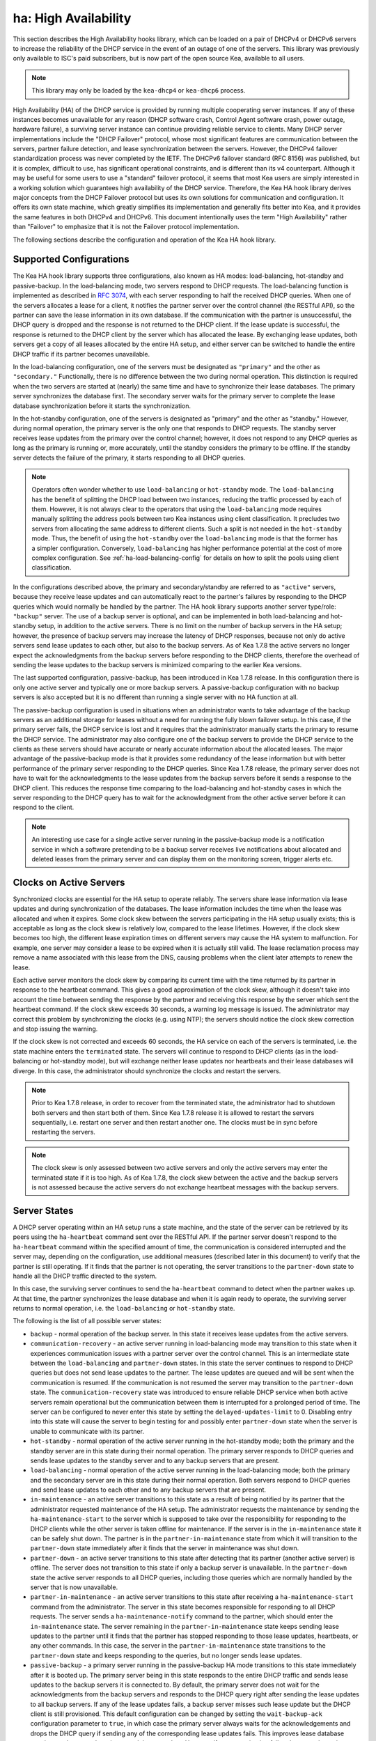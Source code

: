 .. _high-availability-library:

ha: High Availability
=====================

This section describes the High Availability hooks library, which can be
loaded on a pair of DHCPv4 or DHCPv6 servers to increase the reliability
of the DHCP service in the event of an outage of one of the servers.
This library was previously only available to ISC's paid subscribers,
but is now part of the open source Kea, available to all users.

.. note::

   This library may only be loaded by the ``kea-dhcp4`` or
   ``kea-dhcp6`` process.

High Availability (HA) of the DHCP service is provided by running
multiple cooperating server instances. If any of these instances becomes
unavailable for any reason (DHCP software crash, Control Agent software
crash, power outage, hardware failure), a surviving server instance can
continue providing reliable service to clients. Many DHCP server
implementations include the "DHCP Failover" protocol, whose most
significant features are communication between the servers, partner
failure detection, and lease synchronization between the servers.
However, the DHCPv4 failover standardization process was never completed
by the IETF. The DHCPv6 failover standard (RFC 8156) was published, but
it is complex, difficult to use, has significant operational
constraints, and is different than its v4 counterpart. Although it may
be useful for some users to use a "standard" failover protocol, it seems
that most Kea users are simply interested in a working solution which
guarantees high availability of the DHCP service. Therefore, the Kea HA
hook library derives major concepts from the DHCP Failover protocol but
uses its own solutions for communication and configuration. It offers
its own state machine, which greatly simplifies its implementation and
generally fits better into Kea, and it provides the same features in
both DHCPv4 and DHCPv6. This document intentionally uses the term "High
Availability" rather than "Failover" to emphasize that it is not the
Failover protocol implementation.

The following sections describe the configuration and operation of the
Kea HA hook library.

.. _ha-supported-configurations:

Supported Configurations
~~~~~~~~~~~~~~~~~~~~~~~~

The Kea HA hook library supports three configurations, also known as HA
modes: load-balancing, hot-standby and passive-backup. In the
load-balancing mode, two servers respond to DHCP requests. The
load-balancing function is implemented as described in `RFC
3074 <https://tools.ietf.org/html/rfc3074>`__, with each server
responding to half the received DHCP queries. When one of the servers
allocates a lease for a client, it notifies the partner server over the
control channel (the RESTful API), so the partner can save the lease
information in its own database. If the communication with the partner
is unsuccessful, the DHCP query is dropped and the response is not
returned to the DHCP client. If the lease update is successful, the
response is returned to the DHCP client by the server which has
allocated the lease. By exchanging lease updates, both servers get a
copy of all leases allocated by the entire HA setup, and either server
can be switched to handle the entire DHCP traffic if its partner becomes
unavailable.

In the load-balancing configuration, one of the servers must be
designated as ``"primary"`` and the other as ``"secondary."`` Functionally,
there is no difference between the two during normal operation. This
distinction is required when the two servers are started at (nearly) the
same time and have to synchronize their lease databases. The primary
server synchronizes the database first. The secondary server waits for
the primary server to complete the lease database synchronization before
it starts the synchronization.

In the hot-standby configuration, one of the servers is designated
as "primary" and the other as "standby." However, during normal
operation, the primary server is the only one that responds to DHCP
requests. The standby server receives lease updates from the primary
over the control channel; however, it does not respond to any DHCP
queries as long as the primary is running or, more accurately,
until the standby considers the primary to be offline. If the standby
server detects the failure of the primary, it starts responding to all
DHCP queries.

.. note::

   Operators often wonder whether to use ``load-balancing`` or ``hot-standby``
   mode. The ``load-balancing`` has the benefit of splitting the DHCP load
   between two instances, reducing the traffic processed by each of them.
   However, it is not always clear to the operators that using the
   ``load-balancing`` mode requires manually splitting the address pools
   between two Kea instances using client classification. It precludes
   two servers from allocating the same address to different clients.
   Such a split is not needed in the ``hot-standby`` mode. Thus, the benefit
   of using the ``hot-standby`` over the ``load-balancing`` mode is that the former
   has a simpler configuration. Conversely, ``load-balancing`` has higher
   performance potential at the cost of more complex configuration.
   See :ref:`ha-load-balancing-config` for details on how to split the
   pools using client classification.


In the configurations described above, the primary and secondary/standby
are referred to as ``"active"`` servers, because they receive lease
updates and can automatically react to the partner's failures by
responding to the DHCP queries which would normally be handled by the
partner. The HA hook library supports another server type/role: ``"backup"``
server. The use of a backup server is optional, and can be implemented in both
load-balancing and hot-standby setup, in addition to the active servers.
There is no limit on the number of backup servers in the HA setup;
however, the presence of backup servers may increase the latency
of DHCP responses, because not only do active servers send lease updates
to each other, but also to the backup servers. As of Kea 1.7.8 the active
servers no longer expect the acknowledgments from the backup servers
before responding to the DHCP clients, therefore the overhead of sending
the lease updates to the backup servers is minimized comparing to the
earlier Kea versions.

The last supported configuration, passive-backup, has been introduced
in Kea 1.7.8 release. In this configuration there is only one active
server and typically one or more backup servers. A passive-backup
configuration with no backup servers is also accepted but it is no
different than running a single server with no HA function at all.

The passive-backup configuration is used in situations when an administrator
wants to take advantage of the backup servers as an additional storage
for leases without a need for running the fully blown failover setup.
In this case, if the primary server fails, the DHCP service is lost
and it requires that the administrator manually starts the primary to resume
the DHCP service. The administrator may also configure one of the
backup servers to provide the DHCP service to the clients as these
servers should have accurate or nearly accurate information about the
allocated leases. The major advantage of the passive-backup mode is that
it provides some redundancy of the lease information but with better
performance of the primary server responding to the DHCP queries. Since
Kea 1.7.8 release, the primary server does not have to wait for the
acknowledgments to the lease updates from the backup servers before it
sends a response to the DHCP client. This reduces the response time
comparing to the load-balancing and hot-standby cases in which the
server responding to the DHCP query has to wait for the acknowledgment
from the other active server before it can respond to the client.

.. note::

   An interesting use case for a single active server running in the
   passive-backup mode is a notification service in which a software
   pretending to be a backup server receives live notifications about
   allocated and deleted leases from the primary server and can display
   them on the monitoring screen, trigger alerts etc.


Clocks on Active Servers
~~~~~~~~~~~~~~~~~~~~~~~~

Synchronized clocks are essential for the HA setup to operate reliably.
The servers share lease information via lease updates and during
synchronization of the databases. The lease information includes the
time when the lease was allocated and when it expires. Some clock
skew between the servers participating in the HA setup usually exists;
this is acceptable as long as the clock skew is relatively low, compared
to the lease lifetimes. However, if the clock skew becomes too high, the
different lease expiration times on different servers may cause the HA
system to malfunction. For example, one server may consider a lease to
be expired when it is actually still valid. The lease reclamation
process may remove a name associated with this lease from the DNS,
causing problems when the client later attempts to renew the lease.

Each active server monitors the clock skew by comparing its current time
with the time returned by its partner in response to the heartbeat
command. This gives a good approximation of the clock skew, although it
doesn't take into account the time between sending the response by the
partner and receiving this response by the server which sent the
heartbeat command. If the clock skew exceeds 30 seconds, a warning log
message is issued. The administrator may correct this problem by
synchronizing the clocks (e.g. using NTP); the servers should notice the
clock skew correction and stop issuing the warning.

If the clock skew is not corrected and exceeds 60 seconds, the HA
service on each of the servers is terminated, i.e. the state machine
enters the ``terminated`` state. The servers will continue to respond to
DHCP clients (as in the load-balancing or hot-standby mode), but will
exchange neither lease updates nor heartbeats and their lease databases
will diverge. In this case, the administrator should synchronize the
clocks and restart the servers.

.. note::

   Prior to Kea 1.7.8 release, in order to recover from the terminated
   state, the administrator had to shutdown both servers and then start
   both of them. Since Kea 1.7.8 release it is allowed to restart the
   servers sequentially, i.e. restart one server and then restart another
   one. The clocks must be in sync before restarting the servers.

.. note::

   The clock skew is only assessed between two active servers and
   only the active servers may enter the terminated state if it is
   too high. As of Kea 1.7.8, the clock skew between the active and
   the backup servers is not assessed because the active servers do
   not exchange heartbeat messages with the backup servers.

.. _ha-server-states:

Server States
~~~~~~~~~~~~~

A DHCP server operating within an HA setup runs a state machine, and the
state of the server can be retrieved by its peers using the
``ha-heartbeat`` command sent over the RESTful API. If the partner
server doesn't respond to the ``ha-heartbeat`` command within the
specified amount of time, the communication is considered interrupted
and the server may, depending on the configuration, use additional
measures (described later in this document) to verify that the partner
is still operating. If it finds that the partner is not operating, the
server transitions to the ``partner-down`` state to handle all the
DHCP traffic directed to the system.

In this case, the surviving server continues to send the
``ha-heartbeat`` command to detect when the partner wakes up. At that
time, the partner synchronizes the lease database and when it is again
ready to operate, the surviving server returns to normal operation, i.e.
the ``load-balancing`` or ``hot-standby`` state.

The following is the list of all possible server states:

-  ``backup`` - normal operation of the backup server. In this state it
   receives lease updates from the active servers.

-  ``communication-recovery`` - an active server running in load-balancing
   mode may transition to this state when it experiences communication
   issues with a partner server over the control channel. This is an
   intermediate state between the ``load-balancing`` and ``partner-down``
   states. In this state the server continues to respond to DHCP queries
   but does not send lease updates to the partner. The lease updates are
   queued and will be sent when the communication is resumed. If the
   communication is not resumed the server may transition to the
   ``partner-down`` state. The ``communication-recovery`` state was
   introduced to ensure reliable DHCP service when both active servers
   remain operational but the communication between them is interrupted
   for a prolonged period of time. The server can be configured to never
   enter this state by setting the ``delayed-updates-limit`` to 0.
   Disabling entry into this state will cause the server to begin testing
   for and possibly enter ``partner-down`` state when the server is unable
   to communicate with its partner.

-  ``hot-standby`` - normal operation of the active server running in
   the hot-standby mode; both the primary and the standby server are in
   this state during their normal operation. The primary server responds
   to DHCP queries and sends lease updates to the standby server and to
   any backup servers that are present.

-  ``load-balancing`` - normal operation of the active server running in
   the load-balancing mode; both the primary and the secondary server
   are in this state during their normal operation. Both servers respond
   to DHCP queries and send lease updates to each other and to any
   backup servers that are present.

-  ``in-maintenance`` - an active server transitions to this state as a result
   of being notified by its partner that the administrator requested
   maintenance of the HA setup. The administrator requests the maintenance
   by sending the ``ha-maintenance-start`` to the server which is supposed
   to take over the responsibility for responding to the DHCP clients while
   the other server is taken offline for maintenance. If the server is
   in the ``in-maintenance`` state it can be safely shut down. The partner
   is in the ``partner-in-maintenance`` state from which it will transition
   to the ``partner-down`` state immediately after it finds that the
   server in maintenance was shut down.

-  ``partner-down`` - an active server transitions to this state after
   detecting that its partner (another active server) is offline. The
   server does not transition to this state if only a backup server is
   unavailable. In the ``partner-down`` state the active server responds
   to all DHCP queries, including those queries which are normally
   handled by the server that is now unavailable.

-  ``partner-in-maintenance`` - an active server transitions to this state
   after receiving a ``ha-maintenance-start`` command from the
   administrator. The server in this state becomes responsible
   for responding to all DHCP requests. The server sends a
   ``ha-maintenance-notify`` command to the partner, which should
   enter the ``in-maintenance`` state. The server
   remaining in the ``partner-in-maintenance`` state keeps sending lease
   updates to the partner until it finds that the partner has stopped
   responding to those lease updates, heartbeats, or any other commands.
   In this case, the server in the ``partner-in-maintenance`` state
   transitions to the ``partner-down`` state and keeps responding to
   the queries, but no longer sends lease updates.

-  ``passive-backup`` - a primary server running in the passive-backup HA
   mode transitions to this state immediately after it is booted up. The
   primary server being in this state responds to the entire DHCP traffic
   and sends lease updates to the backup servers it is connected to. By
   default, the primary server does not wait for the acknowledgments from
   the backup servers and responds to the DHCP query right after sending
   the lease updates to all backup servers. If any of the lease updates
   fails, a backup server misses such lease update but the DHCP client
   is still provisioned. This default configuration can be changed by
   setting the ``wait-backup-ack`` configuration parameter to ``true``,
   in which case the primary server always waits for the acknowledgements
   and drops the DHCP query if sending any of the corresponding lease
   updates fails. This improves lease database consistency between the
   primary and the secondary. However, if a communication failure between
   the active server and any of the backups occurs, it effectively causes
   the failure of the DHCP service from the DHCP clients' perspective.

-  ``ready`` - an active server transitions to this state after
   synchronizing its lease database with an active partner. This state
   indicates to the partner - which may be in the ``partner-down`` state
   - that it should return to normal operation. If and when it does, the
   server in the ``ready`` state will also start normal operation.

-  ``syncing`` - an active server transitions to this state to fetch
   leases from the active partner and update the local lease database.
   When in this state, the server issues the ``dhcp-disable`` command to
   disable the DHCP service of the partner from which the leases are
   fetched. The DHCP service is disabled for a maximum time of 60
   seconds, after which it is automatically re-enabled, in case the
   syncing partner was unable to re-enable the service. If the
   synchronization is completed, the syncing server issues the
   ``dhcp-enable`` command to re-enable the DHCP service of its partner.
   The syncing operation is synchronous; the server waits for an answer
   from the partner and does nothing else while the lease
   synchronization takes place. A server that is configured not to
   synchronize the lease database with its partner, i.e. when the
   ``sync-leases`` configuration parameter is set to ``false``, will
   never transition to this state. Instead, it will transition directly
   from the ``waiting`` state to the ``ready`` state.

-  ``terminated`` - an active server transitions to this state when the
   High Availability hooks library is unable to further provide reliable
   service and a manual intervention of the administrator is required to
   correct the problem. Various issues with the HA setup may cause the
   server to transition to this state. While in this state, the server
   continues responding to DHCP clients based on the HA mode selected
   (load-balancing or hot-standby), but the lease updates are not
   exchanged and the heartbeats are not sent. Once a server has entered
   the "terminated" state, it will remain in this state until it is
   restarted. The administrator must correct the issue which caused this
   situation prior to restarting the server (e.g. synchronize the clocks);
   otherwise, the server will return to the "terminated" state once it
   finds that the issue persists.

-  ``waiting`` - each started server instance enters this state. The
   backup server transitions directly from this state to the ``backup``
   state. An active server sends a heartbeat to its partner to check its
   state; if the partner appears to be unavailable, the server
   transitions to the ``partner-down`` state. If the partner is
   available, the server transitions to the ``syncing`` or ``ready``
   state, depending on the setting of the ``sync-leases`` configuration
   parameter. If both servers appear to be in the ``waiting`` state
   (concurrent startup), the primary server transitions to the next
   state first. The secondary or standby server remains in the
   ``waiting`` state until the primary transitions to the ``ready``
   state.

..

.. note::

   Currently, restarting the HA service from the ``terminated`` state
   requires restarting the DHCP server or reloading its configuration.

Whether the server responds to the DHCP queries and which queries it
responds to is a matter of the server's state, if no administrative
action is performed to configure the server otherwise. The following
table provides the default behavior for various states.

The ``DHCP Server Scopes`` denote what group of received DHCP queries
the server responds to in the given state. An in-depth explanation of
the scopes can be found below.

.. table:: Default Behavior of the Server in Various HA States

   +------------------------+-----------------+-----------------+-----------------+
   | State                  | Server Type     | DHCP Service    | DHCP Service    |
   |                        |                 |                 | Scopes          |
   +========================+=================+=================+=================+
   | backup                 | backup server   | disabled        | none            |
   +------------------------+-----------------+-----------------+-----------------+
   | communication-recovery | primary or      | enabled         | ``HA_server1``  |
   |                        | secondary       |                 | or              |
   |                        | (load-balancing |                 | ``HA_server2``  |
   |                        | mode only)      |                 |                 |
   +------------------------+-----------------+-----------------+-----------------+
   | hot-standby            | primary or      | enabled         | ``HA_server1``  |
   |                        | standby         |                 | if primary,     |
   |                        | (hot-standby    |                 | none otherwise  |
   |                        | mode)           |                 |                 |
   +------------------------+-----------------+-----------------+-----------------+
   | load-balancing         | primary or      | enabled         | ``HA_server1``  |
   |                        | secondary       |                 | or              |
   |                        | (load-balancing |                 | ``HA_server2``  |
   |                        | mode)           |                 |                 |
   +------------------------+-----------------+-----------------+-----------------+
   | in-maintenance         | active server   | disabled        | none            |
   +------------------------+-----------------+-----------------+-----------------+
   | partner-down           | active server   | enabled         | all scopes      |
   +------------------------+-----------------+-----------------+-----------------+
   | partner-in-maintenance | active server   | enabled         | all scopes      |
   +------------------------+-----------------+-----------------+-----------------+
   | passive-backup         | active server   | enabled         | all scopes      |
   +------------------------+-----------------+-----------------+-----------------+
   | ready                  | active server   | disabled        | none            |
   +------------------------+-----------------+-----------------+-----------------+
   | syncing                | active server   | disabled        | none            |
   +------------------------+-----------------+-----------------+-----------------+
   | terminated             | active server   | enabled         | same as in the  |
   |                        |                 |                 | load-balancing  |
   |                        |                 |                 | or hot-standby  |
   |                        |                 |                 | state           |
   +------------------------+-----------------+-----------------+-----------------+
   | waiting                | any server      | disabled        | none            |
   +------------------------+-----------------+-----------------+-----------------+

The DHCP service scopes require some explanation. The HA configuration
must specify a unique name for each server within the HA setup. This
document uses the following convention within the provided examples:
``server1`` for a primary server, ``server2`` for the secondary or
standby server, and ``server3`` for the backup server. In real life any
names can be used as long as they remain unique.

In the load-balancing mode there are two scopes specified for the active
servers: ``HA_server1`` and ``HA_server2``. The DHCP queries
load-balanced to ``server1`` belong to the ``HA_server1`` scope and the
queries load-balanced to ``server2`` belong to the ``HA_server2`` scope.
If either of the servers is in the ``partner-down`` state, the active
partner is responsible for serving both scopes.

In the hot-standby mode, there is only one scope - ``HA_server1`` -
because only ``server1`` is responding to DHCP queries. If that server
becomes unavailable, ``server2`` becomes responsible for this scope.

The backup servers do not have their own scopes. In some cases they can
be used to respond to queries belonging to the scopes of the active
servers. Also, a server which is neither in the partner-down state nor
in normal operation serves no scopes.

The scope names can be used to associate pools, subnets, and networks
with certain servers, so only these servers can allocate addresses or
prefixes from those pools, subnets, or networks. This is done via the
client classification mechanism (see :ref:`ha-load-balancing-advanced-config`
for more details).

.. _ha-scope-transition:

Scope Transition in a Partner-Down Case
~~~~~~~~~~~~~~~~~~~~~~~~~~~~~~~~~~~~~~~

When one of the servers finds that its partner is unavailable, it starts
serving clients from both its own scope and the scope of the unavailable
partner. This is straightforward for new clients, i.e. those sending
DHCPDISCOVER (DHCPv4) or Solicit (DHCPv6), because those requests are
not sent to any particular server. The available server will respond to
all such queries when it is in the ``partner-down`` state.

When a client renews a lease, it sends its DHCPREQUEST (DHCPv4) or Renew
(DHCPv6) message directly to the server which has allocated the lease
being renewed. If this server is no longer available, the client will
get no response. In that case, the client continues to use its lease and
attempts to renew until the rebind timer (T2) elapses. The client then
enters the rebinding phase, in which it sends a DHCPREQUEST (DHCPv4) or
Rebind (DHCPv6) message to any available server. The surviving server
will receive the rebinding request and will typically extend the
lifetime of the lease. The client then continues to contact that new
server to renew its lease as appropriate.

If and when the other server once again becomes available, both active
servers will eventually transition to the ``load-balancing`` or
``hot-standby`` state, in which they will again be responsible for their
own scopes. Some clients belonging to the scope of the restarted server
will try to renew their leases via the surviving server, but this server
will not respond to them anymore; the client will eventually transition
back to the correct server via the rebinding mechanism.

.. _ha-load-balancing-config:

Load-Balancing Configuration
~~~~~~~~~~~~~~~~~~~~~~~~~~~~

The following is the configuration snippet to enable high availability
on the primary server within the load-balancing configuration. The same
configuration should be applied on the secondary and backup servers,
with the only difference that ``this-server-name`` should be set to
``server2`` and ``server3`` on those servers, respectively.

.. note::

   Remember! The ``load-balancing`` mode requires that the address pools and
   delegated prefix pools are split between the active servers. During
   normal operation, the servers use non-overlapping pools to avoid
   allocating the same lease to different clients by both instances.
   A server will only use the pool fragments owned by the partner when
   the partner is not running. See the notes in the
   :ref:`ha-supported-configurations` highlighting differences between
   the ``load-balancing`` and ``hot-standby`` modes. The semantics of the pools
   partitioning is explained further in this section.
   The :ref:`ha-load-balancing-advanced-config` provides advanced pools
   partitioning examples.

::

   "Dhcp4": {
       "hooks-libraries": [{
           "library": "/usr/lib/kea/hooks/libdhcp_lease_cmds.so",
           "parameters": { }
       }, {
           "library": "/usr/lib/kea/hooks/libdhcp_ha.so",
           "parameters": {
               "high-availability": [{
                   "this-server-name": "server1",
                   "mode": "load-balancing",
                   "heartbeat-delay": 10000,
                   "max-response-delay": 10000,
                   "max-ack-delay": 5000,
                   "max-unacked-clients": 5,
                   "delayed-updates-limit": 100,
                   "peers": [{
                       "name": "server1",
                       "url": "http://192.168.56.33:8000/",
                       "role": "primary",
                       "auto-failover": true
                   }, {
                       "name": "server2",
                       "url": "http://192.168.56.66:8000/",
                       "role": "secondary",
                       "auto-failover": true
                   }, {
                       "name": "server3",
                       "url": "http://192.168.56.99:8000/",
                       "role": "backup",
                       "basic-auth-user": "foo",
                       "basic-auth-password": "bar",
                       "auto-failover": false
                   }]
               }]
           }
       }],

       "subnet4": [{
           "subnet": "192.0.3.0/24",
           "pools": [{
               "pool": "192.0.3.100 - 192.0.3.150",
               "client-class": "HA_server1"
            }, {
               "pool": "192.0.3.200 - 192.0.3.250",
               "client-class": "HA_server2"
            }],

            "option-data": [{
               "name": "routers",
               "data": "192.0.3.1"
            }],

            "relay": { "ip-address": "10.1.2.3" }
       }]
   }

Two hooks libraries must be loaded to enable HA:
``libdhcp_lease_cmds.so`` and ``libdhcp_ha.so``. The latter implements
the HA feature, while the former enables control commands required by HA
to fetch and manipulate leases on the remote servers. In the example
provided above, it is assumed that Kea libraries are installed in the
``/usr/lib`` directory. If Kea is not installed in the /usr directory,
the hooks libraries locations must be updated accordingly.

The HA configuration is specified within the scope of ``libdhcp_ha.so``.
Note that the top-level parameter ``high-availability`` is a list, even
though it currently contains only one entry.

The following are the global parameters which control the server's
behavior with respect to HA:

-  ``this-server-name`` - is a unique identifier of the server within
   this HA setup. It must match with one of the servers specified within
   the ``peers`` list.

-  ``mode`` - specifies an HA mode of operation. Currently supported
   modes are ``load-balancing`` and ``hot-standby``.

-  ``heartbeat-delay`` - specifies a duration in milliseconds between
   sending the last heartbeat (or other command sent to the partner) and
   the next heartbeat. The heartbeats are sent periodically to gather
   the status of the partner and to verify whether the partner is still
   operating. The default value of this parameter is 10000 ms.

-  ``max-response-delay`` - specifies a duration in milliseconds since
   the last successful communication with the partner, after which the
   server assumes that communication with the partner is interrupted.
   This duration should be greater than the ``heartbeat-delay``. Usually
   it is greater than the duration of multiple ``heartbeat-delay``
   values. When the server detects that communication is interrupted, it
   may transition to the ``partner-down`` state (when
   ``max-unacked-clients`` is 0) or trigger the failure-detection
   procedure using the values of the two parameters below. The default
   value of this parameter is 60000 ms.

-  ``max-ack-delay`` - is one of the parameters controlling partner
   failure-detection. When communication with the partner is
   interrupted, the server examines the values of the ``secs`` field
   (DHCPv4) or ``Elapsed Time`` option (DHCPv6), which denote how long
   the DHCP client has been trying to communicate with the DHCP server.
   This parameter specifies the maximum time in milliseconds for the
   client to try to communicate with the DHCP server, after which this
   server assumes that the client failed to communicate with the DHCP
   server (is "unacked"). The default value of this parameter is 10000.

-  ``max-unacked-clients`` - specifies how many "unacked" clients are
   allowed (see ``max-ack-delay``) before this server assumes that the
   partner is offline and transitions to the ``partner-down`` state. The
   special value of 0 is allowed for this parameter, which disables the
   failure-detection mechanism. In this case, a server that can't
   communicate with its partner over the control channel assumes that
   the partner server is down and transitions to the ``partner-down``
   state immediately. The default value of this parameter is 10.

-  ``delayed-updates-limit`` - specifies a maximum number of lease
   updates which can be queued while the server is in the
   ``communication-recovery`` state. This parameter was introduced in
   Kea 1.9.4 release. The special value of 0 configures the server to
   never transition to the ``communication-recovery`` state and the
   server behaves as in earlier Kea versions. The default value of this
   parameter is 100.

The values of ``max-ack-delay`` and ``max-unacked-clients`` must be
selected carefully, taking into account the specifics of the network in
which the DHCP servers are operating. Note that the server in question
may not respond to some DHCP clients because these clients are not to be
serviced by this server according to administrative policy. The server
may also drop malformed queries from clients. Therefore, selecting too
low a value for the ``max-unacked-clients`` parameter may result in a
transition to the ``partner-down`` state even though the partner is
still operating. On the other hand, selecting too high a value may
result in never transitioning to the ``partner-down`` state if the DHCP
traffic in the network is very low (e.g. at night), because the number
of distinct clients trying to communicate with the server could be lower
than the ``max-unacked-clients`` setting.

In some cases it may be useful to disable the failure-detection
mechanism altogether, if the servers are located very close to each
other and network partitioning is unlikely, i.e. failure to respond to
heartbeats is only possible when the partner is offline. In such cases,
set the ``max-unacked-clients`` to 0.

The ``delayed-updates-limit`` parameter was introduced in Kea 1.9.4. It
is used to enable or disable the use of the communication recovery
procedure and controls server's behavior in the ``communication-recovery``
state which was introduced in the same release. This parameter may
only be used in the load balancing mode.

.. note::

   In Kea 1.9.4, with the introduction of the ``delayed-updates-limit``,
   the default server's behavior has changed when the server
   runs in the load balancing mode. When the server experiences
   communication issues with its partner, it enters ``communication-recovery``
   state and queues lease updates until communication is resumed. Before
   Kea 1.9.4 the server would begin the failover procedure in the
   ``load-balancing`` state and possibly transition straight to the
   ``partner-down`` state when communication is not resumed.

If the server is in the ``load-balancing`` state and it experiences
communication issues with its partner (heartbeat or lease update fail),
the server transitions to the ``communication-recovery`` state. In this
state the server keeps responding to DHCP queries but it does not send
lease updates to the partner. The lease updates are queued until the
communication is re-established. This ensures that the DHCP service
remains available even in the event of the communication loss between
the partners. Note that the communication loss may appear both when
one of the servers terminated or when both servers remain available
but can't communicate. In the former case, the surviving server will
follow the normal failover procedure and should eventually transition to
the ``partner-down`` state. In the latter case both servers should
transition to the ``communication-recovery`` state and should never
transition to the ``partner-down`` state (if ``max-unacked-clients``
is set to non zero value), because all DHCP queries are responded and
servers would not see any unacked DHCP queries.

Introduction of the communication recovery procedure was mostly
motivated by issues which may appear when two servers remain online
but the communication between them remains interrupted for a long
period of time. In earlier Kea versions, the servers having communication
issues used to drop DHCP packets before transitioning to the
``partner-down`` state. In some cases they both transitioned to the
``partner-down`` state which could potentially result in allocations
of the same IP addresses or delegated prefixes to different clients
by respective servers. By entering the intermediate ``communication-recovery``
state these problems are avoided.

If a server in the ``communication-recovery`` state re-establishes
communication with its partner, it will try to send the partner all
of the outstanding lease updates the server has queued. This is done
synchronously and may take considerable amount of time before the server
transitions to the ``load-balancing`` state and resumes normal operation.
The maximum number of lease updates which can be queued in the
``communication-recovery`` state is controlled by the ``delayed-updates-limit``.
If the limit is exceeded, the server stops queuing lease updates and
will perform full database synchronization after re-establishing the
connection with the partner instead of sending outstanding lease updates
before transitioning to ``load-balancing`` state. Even if the limit is
exceeded, the server in the ``communication-recovery`` state remains
responsive to the DHCP clients.

It may be preferable to set higher values of ``delayed-updates-limit`` when
there is a risk of prolonged communication interruption between the
servers and the lease database is large. This would avoid costly
lease database synchronization. On the other hand, if the lease
database is small the time required to send outstanding lease updates
may be longer than lease database synchronization. In such cases it
may be better to use a lower value, e.g. 10. The default value is 100
which seems to be a reasonable compromise and should work well in
most deployments with moderate traffic.

.. note::

   This parameter is new and values for it that work well in some environments
   may not work well in others.  Feedback from users will help us build a
   better working set of recommendations.

The ``peers`` parameter contains a list of servers within this HA setup.
This configuration must contain at least one primary and one secondary
server. It may also contain an unlimited number of backup servers. In
this example, there is one backup server which receives lease updates
from the active servers.

Since Kea version 1.9.0 the basic HTTP authentication is available
to protect the Kea control agent against local attackers.

These are the parameters specified for each of the peers within this
list:

-  ``name`` - specifies a unique name for the server.

-  ``url`` - specifies the URL to be used to contact this server over
   the control channel. Other servers use this URL to send control
   commands to that server.

-  ``basic-auth-user`` - specifies the user id for basic HTTP
   authentication. If not specified or specified as an empty string
   no authentication header will be added to HTTP transactions.
   Must not contain the colon (:) character.

-  ``basic-auth-password`` - specifies the password for basic HTTP
   authentication. Ignored when the user id is not specified or empty.
   The password is optional: if not specified an empty password is used.

-  ``role`` - denotes the role of the server in the HA setup. The
   following roles are supported in the load-balancing configuration:
   ``primary``, ``secondary``, and ``backup``. There must be exactly one
   primary and one secondary server in the load-balancing setup.

-  ``auto-failover`` - a boolean value which denotes whether a server
   detecting a partner's failure should automatically start serving the
   partner's clients. The default value of this parameter is true.

In our example configuration, both active servers can allocate leases
from the subnet "192.0.3.0/24". This subnet contains two address pools:
"192.0.3.100 - 192.0.3.150" and "192.0.3.200 - 192.0.3.250", which are
associated with HA server scopes using client classification. When
``server1`` processes a DHCP query, it uses the first pool for lease
allocation. Conversely, when ``server2`` processes a DHCP query it uses
the second pool. When either of the servers is in the ``partner-down``
state, it can serve leases from both pools and it selects the pool which
is appropriate for the received query. In other words, if the query
would normally be processed by ``server2`` but this server is not
available, ``server1`` will allocate the lease from the pool of
"192.0.3.200 - 192.0.3.250". The Kea control agent in front of the
``server3`` requires basic HTTP authentication and authorizes the
user id "foo" with the password "bar".

.. _ha-load-balancing-advanced-config:

Load Balancing with Advanced Classification
~~~~~~~~~~~~~~~~~~~~~~~~~~~~~~~~~~~~~~~~~~~

In the previous section, we provided an example of a load-balancing
configuration with client classification limited to the ``HA_server1``
and ``HA_server2`` classes, which are dynamically assigned to the
received DHCP queries. In many cases, HA will be needed in deployments
which already use some other client classification.

Suppose there is a system which classifies devices into two groups:
phones and laptops, based on some classification criteria specified in the
Kea configuration file. Both types of devices are allocated leases from
different address pools. Introducing HA in the load-balancing mode
results in a further split of each of those pools, as each server
allocates leases for some phones and some laptops. This requires each of
the existing pools to be split between ``HA_server1`` and
``HA_server2``, so we end up with the following classes:

-  phones_server1

-  laptops_server1

-  phones_server2

-  laptops_server2

The corresponding server configuration using advanced classification
(and the ``member`` expression) is provided below. For brevity's sake, the
HA hook library configuration has been removed from this example.

::

   "Dhcp4": {
       "client-classes": [{
           "name": "phones",
           "test": "substring(option[60].hex,0,6) == 'Aastra'",
       }, {
           "name": "laptops",
           "test": "not member('phones')"
       }, {
           "name": "phones_server1",
           "test": "member('phones') and member('HA_server1')"
       }, {
           "name": "phones_server2",
           "test": "member('phones') and member('HA_server2')"
       }, {
           "name": "laptops_server1",
           "test": "member('laptops') and member('HA_server1')"
       }, {
           "name": "laptops_server2",
           "test": "member('laptops') and member('HA_server2')"
       }],

       "hooks-libraries": [{
           "library": "/usr/lib/kea/hooks/libdhcp_lease_cmds.so",
           "parameters": { }
       }, {
           "library": "/usr/lib/kea/hooks/libdhcp_ha.so",
           "parameters": {
               "high-availability": [{
                  ...
               }]
           }
       }],

       "subnet4": [{
           "subnet": "192.0.3.0/24",
           "pools": [{
               "pool": "192.0.3.100 - 192.0.3.125",
               "client-class": "phones_server1"
           }, {
               "pool": "192.0.3.126 - 192.0.3.150",
               "client-class": "laptops_server1"
           }, {
               "pool": "192.0.3.200 - 192.0.3.225",
               "client-class": "phones_server2"
           }, {
               "pool": "192.0.3.226 - 192.0.3.250",
               "client-class": "laptops_server2"
           }],

           "option-data": [{
               "name": "routers",
               "data": "192.0.3.1"
           }],

           "relay": { "ip-address": "10.1.2.3" }
       }],
   }

The configuration provided above splits the address range into four
pools: two pools dedicated to server1 and two to server2. Each server
can assign leases to both phones and laptops. Both groups of devices are
assigned addresses from different pools. The ``HA_server1`` and
``HA_server2`` classes are built-in (see
:ref:`classification-using-vendor`) and do not need to be declared.
They are assigned dynamically by the HA hook library as a result of the
load-balancing algorithm. ``phones_*`` and ``laptop_*`` evaluate to
"true" when the query belongs to a given combination of other classes,
e.g. ``HA_server1`` and ``phones``. The pool is selected accordingly as
a result of such an evaluation.

Consult :ref:`classify` for details on how to use the ``member``
expression and class dependencies.

.. _ha-hot-standby-config:

Hot-Standby Configuration
~~~~~~~~~~~~~~~~~~~~~~~~~

The following is an example configuration of the primary server in the
hot-standby configuration:

::

   "Dhcp4": {
       "hooks-libraries": [{
           "library": "/usr/lib/kea/hooks/libdhcp_lease_cmds.so",
           "parameters": { }
       }, {
           "library": "/usr/lib/kea/hooks/libdhcp_ha.so",
           "parameters": {
               "high-availability": [{
                   "this-server-name": "server1",
                   "mode": "hot-standby",
                   "heartbeat-delay": 10000,
                   "max-response-delay": 10000,
                   "max-ack-delay": 5000,
                   "max-unacked-clients": 5,
                   "peers": [{
                       "name": "server1",
                       "url": "http://192.168.56.33:8000/",
                       "role": "primary",
                       "auto-failover": true
                   }, {
                       "name": "server2",
                       "url": "http://192.168.56.66:8000/",
                       "role": "standby",
                       "auto-failover": true
                   }, {
                       "name": "server3",
                       "url": "http://192.168.56.99:8000/",
                       "basic-auth-user": "foo",
                       "basic-auth-password": "bar",
                       "role": "backup",
                       "auto-failover": false
                   }]
               }]
           }
       }],

       "subnet4": [{
           "subnet": "192.0.3.0/24",
           "pools": [{
               "pool": "192.0.3.100 - 192.0.3.250",
               "client-class": "HA_server1"
           }],

           "option-data": [{
               "name": "routers",
               "data": "192.0.3.1"
           }],

           "relay": { "ip-address": "10.1.2.3" }
       }]
   }

This configuration is very similar to the load-balancing configuration
described in :ref:`ha-load-balancing-config`, with a few notable
differences.

The ``mode`` is now set to ``hot-standby``, in which only one server
responds to DHCP clients. If the primary server is online, it responds
to all DHCP queries. The ``standby`` server takes over all DHCP traffic
if it discovers that the primary is unavailable.

In this mode, the non-primary active server is called ``standby`` and
that is its role.

Finally, because there is always one server responding to DHCP queries,
there is only one scope - ``HA_server1`` - in use within pools
definitions. In fact, the ``client-class`` parameter could be removed
from this configuration without harm, because there can be no conflicts
in lease allocations by different servers as they do not allocate leases
concurrently. The ``client-class`` remains in this example mostly for
demonstration purposes, to highlight the differences between the
hot-standby and load-balancing modes of operation.

.. _ha-passive-backup-config:

Passive-Backup Configuration
~~~~~~~~~~~~~~~~~~~~~~~~~~~~

The following is an example configuration of the primary server in the
passive-backup configuration:

::

   "Dhcp4": {
       "hooks-libraries": [{
           "library": "/usr/lib/kea/hooks/libdhcp_lease_cmds.so",
           "parameters": { }
       }, {
           "library": "/usr/lib/kea/hooks/libdhcp_ha.so",
           "parameters": {
               "high-availability": [{
                   "this-server-name": "server1",
                   "mode": "passive-backup",
                   "wait-backup-ack": false,
                   "peers": [{
                       "name": "server1",
                       "url": "http://192.168.56.33:8000/",
                       "role": "primary"
                   }, {
                       "name": "server2",
                       "url": "http://192.168.56.66:8000/",
                       "role": "backup"
                   }, {
                       "name": "server3",
                       "url": "http://192.168.56.99:8000/",
                       "basic-auth-user": "foo",
                       "basic-auth-password": "bar",
                       "role": "backup"
                   }]
               }]
           }
       }],

       "subnet4": [{
           "subnet": "192.0.3.0/24",
           "pools": [{
               "pool": "192.0.3.100 - 192.0.3.250",
           }],

           "option-data": [{
               "name": "routers",
               "data": "192.0.3.1"
           }],

           "relay": { "ip-address": "10.1.2.3" }
       }]
   }

The configurations of three peers are included, one for the primary and
two for the backup servers. Many of the parameters present in the load-balancing
and hot-standby configuration examples are not relevant in the passive-backup
mode, thus they are not specified here. For example: ``heartbeat-delay``,
``max-unacked-clients`` and others related to the automatic failover mechanism
should not be specified in the passive-backup mode. The ``wait-backup-ack``
is a boolean parameter not present in previous examples. It defaults to ``false`` and
must not be modified in the load-balancing and hot-standby modes. In the passive-backup
mode this parameter can be set to ``true``, which causes the primary server to expect
acknowledgments to the lease updates from the backup servers prior to responding
to the DHCP client. It ensures that the lease has propagated to all servers before
the client is given the lease, but it poses a risk of losing a DHCP service if
there is a communication problem with one of the backup servers. This setting
also increases the latency of the DHCP response, because of the time that the
primary spends waiting for the acknowledgements. We recommend that the
``wait-backup-ack`` setting be left at its default value, if the DHCP service reliability
is more important than consistency of the lease information between the
primary and the backups, and in all cases when the DHCP service latency should
be minimal.

.. _ha-sharing-lease-info:

Lease Information Sharing
~~~~~~~~~~~~~~~~~~~~~~~~~

An HA-enabled server informs its active partner about allocated or
renewed leases by sending appropriate control commands, and the partner
updates the lease information in its own database. When the server
starts up for the first time or recovers after a failure, it
synchronizes its lease database with its partner. These two mechanisms
guarantee consistency of the lease information between the servers and
allow the designation of one of the servers to handle the entire DHCP
traffic load if the other server becomes unavailable.

In some cases, though, it is desirable to disable lease updates and/or
database synchronization between the active servers, if the exchange of
information about the allocated leases is performed using some other
mechanism. Kea supports various database types that can be used to store
leases, including MySQL, PostgreSQL, and Cassandra. Those databases
include built-in solutions for data replication which are often used by
Kea administrators to provide redundancy.

The HA hook library supports such scenarios by disabling lease updates
over the control channel and/or lease database synchronization, leaving
the server to rely on the database replication mechanism. This is
controlled by the two boolean parameters ``send-lease-updates`` and
``sync-leases``, whose values default to true:

::

   {
   "Dhcp4": {

       ...

       "hooks-libraries": [
           {
               "library": "/usr/lib/kea/hooks/libdhcp_lease_cmds.so",
               "parameters": { }
           },
           {
               "library": "/usr/lib/kea/hooks/libdhcp_ha.so",
               "parameters": {
                   "high-availability": [ {
                       "this-server-name": "server1",
                       "mode": "load-balancing",
                       "send-lease-updates": false,
                       "sync-leases": false,
                       "peers": [
                           {
                               "name": "server1",
                               "url": "http://192.168.56.33:8000/",
                               "role": "primary"
                           },
                           {
                               "name": "server2",
                               "url": "http://192.168.56.66:8000/",
                               "role": "secondary"
                           }
                       ]
                   } ]
               }
           }
       ],

       ...

   }

In the most typical use case, both parameters are set to the same value,
i.e. both are ``false`` if database replication is in use, or both are
``true`` otherwise. Introducing two separate parameters to control lease
updates and lease-database synchronization is aimed at possible special
use cases; for example, when synchronization is performed by copying a
lease file (therefore ``sync-leases`` is set to ``false``), but lease
updates should be conducted as usual (``send-lease-updates`` is set to
``true``). It should be noted that Kea does not natively support such
use cases, but users may develop their own scripts and tools around Kea
to provide such mechanisms. The HA hooks library configuration is
designed to maximize flexibility of administration.

.. _ha-syncing-page-limit:

Controlling Lease-Page Size Limit
~~~~~~~~~~~~~~~~~~~~~~~~~~~~~~~~~

An HA-enabled server initiates synchronization of the lease database
after downtime or upon receiving the ``ha-sync`` command. The server
uses commands described in :ref:`command-lease4-get-page` and
:ref:`command-lease6-get-page` to fetch
leases from its partner server (lease queries). The size of the results
page (the maximum number of leases to be returned in a single response
to one of these commands) can be controlled via configuration of the HA hooks
library. Increasing the page size decreases the number of lease
queries sent to the partner server, but it causes the partner server to
generate larger responses, which lengthens transmission time as well as
increases memory and CPU utilization on both servers. Decreasing the
page size helps to decrease resource utilization, but requires more
lease queries to be issued to fetch the entire lease database.

The default value of the ``sync-page-limit`` command controlling the
page size is 10000. This means that the entire lease database can be
fetched with a single command if the size of the database is equal to or
less than 10000 lines.

.. _ha-syncing-timeouts:

Timeouts
~~~~~~~~

In deployments with a large number of clients connected to the network,
lease-database synchronization after a server failure may be a
time-consuming operation. The synchronizing server must gather all
leases from its partner, which yields a large response over the RESTful
interface. The server receives leases using the paging mechanism
described in :ref:`ha-syncing-page-limit`. Before the page of leases is fetched,
the synchronizing server sends a ``dhcp-disable`` command to disable the
DHCP service on the partner server. If the service is already disabled,
this command will reset the timeout for the DHCP service being disabled.
This timeout value is by default set to 60 seconds. If fetching a single
page of leases takes longer than the specified time, the partner server
will assume that the synchronizing server died and will resume its DHCP
service. The connection of the synchronizing server with its partner is
also protected by the timeout. If the synchronization of a single page
of leases takes longer than the specified time, the synchronizing server
terminates the connection and the synchronization fails. Both timeout
values are controlled by a single configuration parameter,
``sync-timeout``. The following configuration snippet demonstrates how
to modify the timeout for automatic re-enabling of the DHCP service on
the partner server and how to increase the timeout for fetching a single
page of leases from 60 seconds to 90 seconds:

::

   {
   "Dhcp4": {

       ...

       "hooks-libraries": [
           {
               "library": "/usr/lib/kea/hooks/libdhcp_lease_cmds.so",
               "parameters": { }
           },
           {
               "library": "/usr/lib/kea/hooks/libdhcp_ha.so",
               "parameters": {
                   "high-availability": [ {
                       "this-server-name": "server1",
                       "mode": "load-balancing",
                       "sync-timeout": 90000,
                       "peers": [
                           {
                               "name": "server1",
                               "url": "http://192.168.56.33:8000/",
                               "role": "primary"
                           },
                           {
                               "name": "server2",
                               "url": "http://192.168.56.66:8000/",
                               "role": "secondary"
                           }
                       ]
                   } ]
               }
           }
       ],

       ...

   }

It is important to note that extending this ``sync-timeout`` value may
sometimes be insufficient to prevent issues with timeouts during
lease-database synchronization. The control commands travel via the
Control Agent, which also monitors incoming (with a synchronizing
server) and outgoing (with a DHCP server) connections for timeouts. The
DHCP server also monitors the connection from the Control Agent for
timeouts. Those timeouts cannot currently be modified via configuration;
extending these timeouts is only possible by modifying them in the Kea
code and recompiling the server. The relevant constants are located in
the Kea source at: ``src/lib/config/timeouts.h``.

.. _ha-pause-state-machine:

Pausing the HA State Machine
~~~~~~~~~~~~~~~~~~~~~~~~~~~~

The high-availability state machine includes many different states
described in detail in :ref:`ha-server-states`. The server
enters each state when certain conditions are met, most often taking
into account the partner server's state. In some states the server
performs specific actions, e.g. synchronization of the lease database in
the ``syncing`` state or responding to DHCP queries according to the
configured mode of operation in the ``load-balancing`` and
``hot-standby`` states.

By default, transitions between the states are performed automatically
and the server administrator has no direct control when the transitions
take place; in most cases, the administrator does not need such control.
In some situations, however, the administrator may want to "pause" the
HA state machine in a selected state to perform some additional
administrative actions before the server transitions to the next state.

Consider a server failure which results in the loss of the entire lease
database. Typically, the server will rebuild its lease database when it
enters the ``syncing`` state by querying the partner server for leases,
but it is possible that the partner was also experiencing a failure and
lacks lease information. In this case, it may be required to reconstruct
lease databases on both servers from some external source, e.g. a backup
server. If the lease database is to be reconstructed via the RESTful API,
the servers should be started in the initial, i.e. ``waiting``, state
and remain in this state while leases are being added. In particular,
the servers should not attempt to synchronize their lease databases nor
start serving DHCP clients.

The HA hooks library provides configuration parameters and a command to
control when the HA state machine should be paused and resumed. The
following configuration causes the HA state machine to pause in the
``waiting`` state after server startup.

::

   "Dhcp4": {

       ...

       "hooks-libraries": [
           {
               "library": "/usr/lib/kea/hooks/libdhcp_lease_cmds.so",
               "parameters": { }
           },
           {
               "library": "/usr/lib/kea/hooks/libdhcp_ha.so",
               "parameters": {
                   "high-availability": [ {
                       "this-server-name": "server1",
                       "mode": "load-balancing",
                       "peers": [
                           {
                               "name": "server1",
                               "url": "http://192.168.56.33:8000/",
                               "role": "primary"
                           },
                           {
                               "name": "server2",
                               "url": "http://192.168.56.66:8000/",
                               "role": "secondary"
                           }
                       ],
                       "state-machine": {
                           "states":  [
                               {
                                   "state": "waiting",
                                   "pause": "once"
                               }
                           ]
                       }
                   } ]
               }
           }
       ],

       ...

   }

The ``pause`` parameter value ``once`` denotes that the state machine
should be paused upon the first transition to the ``waiting`` state;
later transitions to this state will not cause the state machine to
pause. Two other supported values of the ``pause`` parameter are
``always`` and ``never``. The latter is the default value for each
state, which instructs the server never to pause the state machine.

In order to "unpause" the state machine, the ``ha-continue`` command
must be sent to the paused server. This command does not take any
arguments. See :ref:`ha-control-commands` for details about commands
specific to the HA hooks library.

It is possible to configure the state machine to pause in more than one
state. Consider the following configuration:

::

   "Dhcp4": {

       ...

       "hooks-libraries": [
           {
               "library": "/usr/lib/kea/hooks/libdhcp_lease_cmds.so",
               "parameters": { }
           },
           {
               "library": "/usr/lib/kea/hooks/libdhcp_ha.so",
               "parameters": {
                   "high-availability": [ {
                       "this-server-name": "server1",
                       "mode": "load-balancing",
                       "peers": [
                           {
                               "name": "server1",
                               "url": "http://192.168.56.33:8000/",
                               "role": "primary"
                           },
                           {
                               "name": "server2",
                               "url": "http://192.168.56.66:8000/",
                               "role": "secondary"
                           }
                       ],
                       "state-machine": {
                           "states": [
                               {
                                   "state": "ready",
                                   "pause": "always"
                               },
                               {
                                   "state": "partner-down",
                                   "pause": "once"
                               }
                           ]
                       }
                   } ]
               }
           }
       ],

       ...

   }

This configuration instructs the server to pause the state machine every
time it transitions to the ``ready`` state and upon the first transition
to the ``partner-down`` state.

Refer to :ref:`ha-server-states` for a complete list of
server states. The state machine can be paused in any of the supported
states; however, it is not practical for the ``backup`` and
``terminated`` states because the server never transitions out of these
states anyway.

.. note::

   In the ``syncing`` state the server is paused before it makes an
   attempt to synchronize the lease database with a partner. To pause
   the state machine after lease-database synchronization, use the
   ``ready`` state instead.

..

.. note::

   The state of the HA state machine depends on the state of the
   cooperating server. Therefore, it must be taken into account that
   pausing the state machine of one server may affect the operation of
   the partner server. For example: if the primary server is paused in
   the ``waiting`` state, the partner server will also remain in the
   ``waiting`` state until the state machine of the primary server is
   resumed and that server transitions to the ``ready`` state.

.. _ha-ctrl-agent-config:

Control Agent Configuration
~~~~~~~~~~~~~~~~~~~~~~~~~~~

:ref:`kea-ctrl-agent` describes in detail the Kea daemon, which
provides a RESTful interface to control the Kea servers. The same
functionality is used by the High Availability hooks library to establish
communication between the HA peers. Therefore, the HA library requires
that the Control Agent (CA) be started for each DHCP instance within the
HA setup. If the Control Agent is not started, the peers will not be
able to communicate with the particular DHCP server (even if the DHCP
server itself is online) and may eventually consider this server to be
offline.

The following is an example configuration for the CA running on the same
machine as the primary server. This configuration is valid for both the
load-balancing and the hot-standby cases presented in previous sections.

::

   {
   "Control-agent": {
       "http-host": "192.168.56.33",
       "http-port": 8000,

       "control-sockets": {
           "dhcp4": {
               "socket-type": "unix",
               "socket-name": "/tmp/kea-dhcp4-ctrl.sock"
           },
           "dhcp6": {
               "socket-type": "unix",
               "socket-name": "/tmp/kea-dhcp6-ctrl.sock"
           }
       }
   }
   }

Since Kea version 1.9.0 the basic HTTP authentication is supported.

.. _ha-maintenance:

Controlled Shutdown and Maintenance of DHCP servers
~~~~~~~~~~~~~~~~~~~~~~~~~~~~~~~~~~~~~~~~~~~~~~~~~~~

Having a pair of servers providing High Availability allows for controlled
shutdown and maintenance of those servers without disrupting the DHCP
service. For example, an administrator can perform an upgrade of one of
the servers while the other one continues to respond to the DHCP queries.
When the upgraded server is back online, the upgrade can be performed for
the second server. The typical problem reported for the earlier versions
of the High Availability hooks library was that the administrator did not
have direct control over the state of the DHCP server. Shutting down
one of the servers for maintenance did not necessarily cause the other
server to start responding to all DHCP queries, because the failure
detection algorithm described in :ref:`ha-scope-transition` requires that
the partner not respond for a configured period of time and,
depending on the configuration, may also require that a number of DHCP
requests are not responded to for a configured period of time. The
maintenance procedure, however, requires that the administrator be able
to instruct one of the servers to instantly start serving all DHCP clients,
and the other server to instantly stop serving any DHCP clients, so it
can be safely shut down.

The maintenance feature of the High Availability hooks library addresses
this problem. The ``ha-maintenance-start`` command was introduced to allow
the administrator to put the pair of the active servers in states in which
one of them is responding to all DHCP queries and the other one is awaiting
a shutdown.

Suppose that the HA setup includes two active servers, e.g. ``server1``
and ``server2`` and the latter needs to be shut down for the maintenance.
The administrator should send the ``ha-maintenance-start`` to server1,
as this is the server which is going to handle the DHCP traffic while the
other one is offline. The server1 may respond with an error if its state
or the partner's state does not allow for the maintenance. For example,
the maintenance is not supported for the backup server or the server being
in the terminated state. Also, an error will be returned if the maintenance
request was already sent to the other server.

Upon receiving the ``ha-maintenance-start`` command, the server1 will
send the ``ha-maintenance-notify`` command to the server2 to put this
server in the ``in-maintenance`` state. If the server2 confirms, the server1
will transition to the ``partner-in-maintenance`` state. This is similar
to the ``partner-down`` state, except that in the ``partner-in-maintenance``
state the server1 continues to send lease updates to the server2 until
the administrator shuts down the server2. The server1 now responds to all
DHCP queries.

The administrator may safely shut down the server2 being in the
``in-maintenance`` state and perform necessary maintenance actions. When
the server2 is offline, the server1 will encounter communication issues
with the partner and will immediately transition to the ``partner-down``
state in which it will continue to respond to all DHCP queries but will
no longer send lease updates to the server2. Starting the server2 after
the maintenance will trigger normal state negotiation, lease database
synchronization and, ultimately, a transition to the load-balancing or
hot-standby state. The maintenance can now be performed for the server1.
It should be initiated by sending the ``ha-maintenance-start`` to the
server2.

If the ``ha-maintenance-start`` command was sent to the server and the
server has transitioned to the ``partner-in-maintenance`` state it is
possible to transition it and its partner back to the previous states
to resume the normal operation of the HA pair. This is achieved by
sending the ``ha-maintenance-cancel`` command to the server being
in the ``partner-in-maintenance`` state. However, if the server has
already transitioned to the ``partner-down`` state as a result of
detecting that the partner is offline, canceling the maintenance
is no longer possible.

Upgrading from Older HA Versions
~~~~~~~~~~~~~~~~~~~~~~~~~~~~~~~~

The maintenance mechanism was first introduced in the Kea 1.7.4 release.
In order to upgrade the HA hooks library from the older version the
administrator must shut down one of the servers and rely on the
failover mechanism to get the online server to transition to the
partner-down state and start serving all DHCP clients. After the
successful upgrade of one of the servers to the version supporting
the maintenance mechanism it is possible to benefit from this
mechanism during the upgrade of the second server.

In such a case, shut down the server running the old version. Next,
send the ``ha-maintenance-start`` to the server that has been
upgraded and supports the maintenance mechanism. This server should
immediately transition to the partner-down state as it cannot
communicate with the partner being offline. In the partner-down
state the server will be responding to all DHCP requests.

.. note::

   Do not send the ``ha-maintenance-start`` command while the server
   running the old version is still online. The server receiving
   this command will return an error seeing that the partner does
   not support the maintenance mechanism.


.. _ha-control-commands:

Control Commands for High Availability
~~~~~~~~~~~~~~~~~~~~~~~~~~~~~~~~~~~~~~

Even though the HA hook library is designed to automatically resolve
issues with DHCP service interruptions by redirecting the DHCP traffic
to a surviving server and synchronizing the lease database when
required, it may be useful for the administrator to have more control
over the server behavior. In particular, it may be useful to be able to
trigger lease-database synchronization on demand. It may also be useful
to manually set the HA scopes that are being served.

Note that the backup server can sometimes be used to handle DHCP traffic
if both active servers are down. The backup server does not perform
failover function automatically; thus, in order to use the backup server
to respond to DHCP queries, the server administrator must enable this
function manually.

The following sections describe commands supported by the HA hooks
library which are available for the administrator.

.. _command-ha-sync:

The ha-sync Command
-------------------

The ``ha-sync`` command instructs the server to synchronize its local
lease database with the selected peer. The server fetches all leases
from the peer and updates those locally stored leases which are older
than those fetched. It also creates new leases when any of those fetched
do not exist in the local database. All leases that are not returned by
the peer but are in the local database are preserved. The database
synchronization is unidirectional; only the database on the server to
which the command has been sent is updated. In order to synchronize the
peer's database a separate ``ha-sync`` command must be issued to that peer.

Database synchronization may be triggered for both active and backup
server types. The ``ha-sync`` command has the following structure
(DHCPv4 server case):

::

   {
       "command": "ha-sync",
       "service": [ "dhcp4 "],
       "arguments": {
           "server-name": "server2",
           "max-period": 60
       }
   }

When the server receives this command it first disables the DHCP service
of the server from which it will be fetching leases, by sending the
``dhcp-disable`` command to that server. The ``max-period`` parameter
specifies the maximum duration (in seconds) for which the DHCP service
should be disabled. If the DHCP service is successfully disabled, the
synchronizing server fetches leases from the remote server by issuing
one or more ``lease4-get-page`` commands. When the lease-database
synchronization is complete, the synchronizing server sends the
``dhcp-enable`` command to the peer to re-enable its DHCP service.

The ``max-period`` value should be sufficiently long to guarantee that
it does not elapse before the synchronization is completed. Otherwise,
the DHCP server will automatically enable its DHCP function while the
synchronization is still in progress. If the DHCP server subsequently
allocates any leases during the synchronization, those new (or updated)
leases will not be fetched by the synchronizing server, leading to
database inconsistencies.

.. _command-ha-scopes:

The ha-scopes Command
---------------------

This command allows modification of the HA scopes that the server is
serving. Consult :ref:`ha-load-balancing-config` and
:ref:`ha-hot-standby-config` to learn what scopes are
available for different HA modes of operation. The ``ha-scopes`` command
has the following structure (DHCPv4 server case):

::

   {
       "command": "ha-scopes",
       "service": [ "dhcp4" ],
       "arguments": {
           "scopes": [ "HA_server1", "HA_server2" ]
       }
   }

This command configures the server to handle traffic from both the
``HA_server1`` and ``HA_server2`` scopes. To disable all scopes
specify an empty list:

::

   {
       "command": "ha-scopes",
       "service": [ "dhcp4 "],
       "arguments": {
           "scopes": [ ]
       }
   }

.. _command-ha-continue:

The ha-continue Command
-----------------------

This command is used to resume the operation of the paused HA state
machine, as described in :ref:`ha-pause-state-machine`. It takes no arguments, so the
command structure is as simple as:

::

   {
       "command": "ha-continue",
       "service": [ "dhcp4" ]
   }

.. _command-ha-heartbeat:

The ha-heartbeat Command
------------------------

The :ref:`ha-server-states` describes how the ``ha-heartbeat`` command is used by
the active HA servers to detect a failure of one of them. This command, however,
can also be sent by the system administrator to one or both servers to check their
state with regards to the HA relationship. This allows for hooking up a monitoring
system to the HA enabled servers to periodically check if they are operational
or if any manual intervention is required. The ``ha-heartbeat`` command takes no
arguments, e.g.:

::

   {
       "command": "ha-heartbeat",
       "service": [ "dhcp4" ]
   }

Upon successful communication with the server a response similar to this should
be returned:

::

   {
      "result": 0,
      "text": "HA peer status returned.",
      "arguments":
          {
              "state": "partner-down",
              "date-time": "Thu, 07 Nov 2019 08:49:37 GMT"
          }
   }

The returned state value may be one of the values listed in :ref:`ha-server-states`.
In the example above the ``partner-down`` state is returned, which indicates that
the server which responded to the command is assuming that its partner is offline,
thus it is serving all DHCP requests sent to the servers. In order to ensure that
the partner is indeed offline the administrator should send the ``ha-heartbeat``
command to the second server. If sending the command fails, e.g. as a result of
inability to establish TCP connection to the Control Agent or the Control Agent
reports issues with communication with the DHCP server, it is very likely that
the server is not running.

The typical response returned by one of the servers when both servers are
operational is:

::

   {
      "result": 0,
      "text": "HA peer status returned.",
      "arguments":
          {
              "state": "load-balancing",
              "date-time": "Thu, 07 Nov 2019 08:49:37 GMT"
          }
   }

In most cases it is desired to send the ``ha-heartbeat`` command to both HA
enabled servers to verify the state of the entire HA setup. In particular,
if the response sent to one of the servers indicates that the server is in the
``load-balancing`` state, it merely means that this server is operating as if
the partner is still functional. When the partner dies it actually takes some
time for the surviving server to realize it. The :ref:`ha-scope-transition`
section describes the algorithm which the surviving server follows before
it transitions to the ``partner-down`` state. If the ``ha-heartbeat`` command
is sent during the time window between the failure of one of the servers and the
transition of the surviving server to the ``partner-down`` state, the response
from the surviving server doesn't reflect the failure. Sending the command
to the failing server allows for detecting the failure.

.. note::

  Remember! Always send the ``ha-heartbeat`` command to both active HA servers
  to check the state of the entire HA setup. Sending it to only one of the
  servers may not reflect issues with one of the servers that just began.


.. _command-ha-status-get:

The status-get Command
------------------------

``status-get`` is a general-purpose command supported by several Kea daemons,
not only DHCP servers. However, when sent to the DHCP server with HA enabled, it
can be used to get insight into the details of the HA-specific status information
of the servers used in the HA configuration. Not only does the response contain
the status information of the server receiving this command, but also the
information about its partner if it is available.

The following is an example response to the ``status-get`` command, including
the HA status of two load-balancing servers:

::

   {
       "result": 0,
       "text": "",
       "arguments": {
           "pid": 1234,
           "uptime": 3024,
           "reload": 1111,
           "high-availability": [
               {
                   "ha-mode": "load-balancing",
                   "ha-servers": {
                       "local": {
                           "role": "primary",
                           "scopes": [ "server1" ],
                           "state": "load-balancing"
                       },
                       "remote": {
                           "age": 10,
                           "in-touch": true,
                           "role": "secondary",
                           "last-scopes": [ "server2" ],
                           "last-state": "load-balancing",
                           "communication-interrupted": true,
                           "connecting-clients": 2,
                           "unacked-clients": 1,
                           "unacked-clients-left": 2,
                           "analyzed-packets": 8
                       }
                   }
               }
           ],
           "multi-threading-enabled": true,
           "thread-pool-size": 4,
           "packet-queue-size": 64
       }
   }

The ``high-availability`` argument is a list which currently always comprises
one element. There are plans to extend the HA implementation to facilitate
multiple HA relationships for a single server instance. In that case, the
returned list will comprise more elements, each describing the status of
a different relationship in which the server participates. Currently, it
is only one status.

.. note::

   In Kea 1.7.8 an incompatible change was introduced to the syntax of the
   ``status-get`` response. Previously, the HA status for a single relationship
   was returned within the ``arguments`` map. As of Kea 1.7.8, the returned status
   is enclosed in the list as described above. Any existing code relying on the
   previous syntax must be updated to work with the new Kea versions.


The ``ha-servers`` map contains two structures: ``local`` and ``remote``. The former
contains the status information of the server which received the command. The
latter contains the status information known to the local server about the
partner. The ``role`` of the partner server is gathered from the local
configuration file, therefore it should always be available. The remaining
status information such as ``last-scopes`` and ``last-state`` is not available
until the local server communicates with the remote by successfully sending
the ``ha-heartbeat`` command. If at least one such communication took place,
the returned value of ``in-touch`` parameter is set to ``true``. By examining
this value, the command sender can determine whether the information about
the remote server is reliable.

The ``last-scopes`` and ``last-state`` contain the information about the
HA scopes served by the partner and its state. Note that this information
is gathered during the heartbeat command exchange, so it may not be
accurate if the communication problem occur between the partners and this
status information is not refreshed. In such a case, it may be useful to
send the ``status-get`` command to the partner server directly to check
its current state. The ``age`` parameter specifies the number of seconds
since the information from the partner was gathered (the age of this
information).

The ``communication-interrupted`` boolean value indicates if the server
receiving the ``status-get`` command (local server) has been unable to
communicate with the partner longer than the duration specified as
``max-response-delay``. In such a situation we say that active servers are
in the communication interrupted state or that the communication between
them is interrupted. At this point, the local server may start monitoring
the DHCP traffic directed to the partner to see if the partner is
responding to this traffic. More about the failover procedure can be found
in :ref:`ha-load-balancing-config`.

The ``connecting-clients``, ``unacked-clients``, ``unacked-clients-left``
and ``analyzed-packets`` parameters have been introduced together with the
``communication-interrupted`` parameter in the Kea 1.7.8 release and they
convey useful information about the state of the DHCP traffic monitoring
in the communication interrupted state. If the server leaves the
communication interrupted state these parameters are all reset to 0.

These parameters have the following meaning in the communication interrupted
state:

-  ``connecting-clients`` - number of different clients which have attempted
   to get a lease from the remote server. The clients are differentiated by
   their MAC address and client identifier (in DHCPv4) or DUID (in DHCPv6).
   This number includes both "unacked" clients (for which "secs" field or
   "elapsed time" value exceeded the ``max-response-delay``).

-  ``unacked-clients`` - number of different clients which have been considered
   "unacked", i.e. the clients which have been trying to get the lease long
   enough, so as the value of the "secs" field or "elapsed time" exceeded the
   ``max-response-delay``.

-  ``unacked-clients-left`` - number of additional clients which have to be
   considered "unacked" before the server enters the partner-down state.
   This value decreases when the ``unacked-clients`` value increases. The
   local server will enter the ``partner-down`` state when this value
   decreases to 0.

-  ``analyzed-packets`` - total number of all packets directed to the partner
   server and analyzed by the local server since entering the communication
   interrupted state. It includes retransmissions from the same clients.

Monitoring these values helps to predict when the local server will
enter the partner-down state or why the server hasn't yet entered this
state.

The last parameter introduced in the Kea 1.7.8 release was the ``ha-mode``.
It returns the HA mode of operation selected using the ``mode`` parameter
in the configuration file. It can hold one of the following values:
``load-balancing``, ``hot-standby`` or ``passive-backup``.

The ``status-get`` response has the format described above only in the
``load-balancing`` and ``hot-standby`` modes. In the ``passive-backup``
mode the ``remote`` map is not included in the response because in this
mode there is only one active server (local). The response comprises no
information about the status of the backup servers.

.. _command-ha-maintenance-start:

The ha-maintenance-start Command
--------------------------------

This command is used to initiate transition of the server's partner into
the ``in-maintenance`` state and the transition of the server receiving the
command into the ``partner-in-maintenance`` state. See the
:ref:`ha-maintenance` for the details.


::

   {
       "command": "ha-maintenance-start",
       "service": [ "dhcp4" ]
   }


.. _command-ha-maintenance-cancel:

The ha-maintenance-cancel Command
---------------------------------

This command is used to cancel the maintenance previously initiated using
the ``ha-maintenance-start`` command. The server receiving this command
will first send the ``ha-maintenance-notify`` with the cancel flag set
to true to its partner. Next, the server will revert from the
``partner-in-maintenance`` state to the previous state. See the
:ref:`ha-maintenance` for the details.

::

   {
       "command": "ha-maintenance-cancel",
       "service": [ "dhcp4" ]
   }


.. _command-ha-maintenance-notify:

The ha-maintenance-notify Command
---------------------------------

This command is sent by the server receiving the ``ha-maintenance-start``
or the ``ha-maintenance-cancel`` command to its partner to cause the
partner to transition to the ``in-maintenance`` state or to revert from this
state to a previous state. See the :ref:`ha-maintenance` for the details.

::

   {
       "command": "ha-maintenance-notify",
       "service": [ "dhcp4" ],
       "arguments": {
           "cancel": false
       }
   }

.. warning::

   The ``ha-maintenance-notify`` command is not meant to be used by the
   system administrators. It is used for internal communication between
   a pair of HA enabled DHCP servers. Direct use of this command is not
   supported and may produce unintended consequences.

.. _command-ha-reset:

The ha-reset Command
--------------------

This command causes the server to reset its High Availability state machine
by transitioning it to the waiting state. A partner in the
``communication-recovery`` state may send this command to cause the server
to synchronize its lease database. The database synchronization is required
when the partner failed to send all lease database updates after
re-establishing connection after a temporary connection failure. It is also
required when the ``delayed-updates-limit`` is exceeded when the server is
in the ``communication-recovery`` state.

A server administrator may send the command to reset a misbehaving state
machine.

This command includes no arguments, e.g.:

::

   {
       "command": "ha-reset",
       "service": [ "dhcp4" ]
   }

The response:

::

   {
       "result": 0,
       "text": "HA state machine reset."
   }

If the server receiving this command is already in the waiting state,
the command has no effect.
